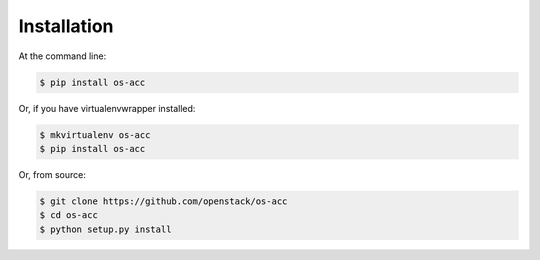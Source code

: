 ============
Installation
============

At the command line:

.. code-block:: shell

   $ pip install os-acc

Or, if you have virtualenvwrapper installed:

.. code-block:: shell

   $ mkvirtualenv os-acc
   $ pip install os-acc

Or, from source:

.. code-block:: shell

   $ git clone https://github.com/openstack/os-acc
   $ cd os-acc
   $ python setup.py install
